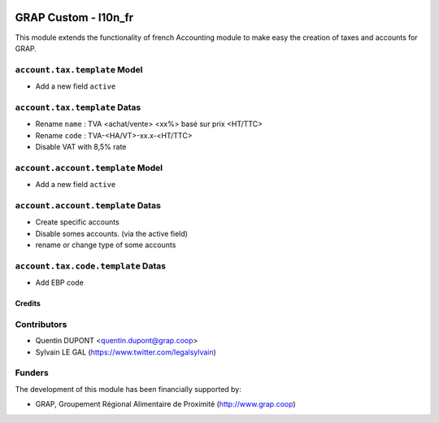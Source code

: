 .. image:: https://img.shields.io/badge/license-AGPL--3-blue.png
   :target: https://www.gnu.org/licenses/agpl
   :alt: License: AGPL-3

=====================
GRAP Custom - l10n_fr
=====================

This module extends the functionality of french Accounting module
to make easy the creation of taxes and accounts for GRAP.

``account.tax.template`` Model
------------------------------

* Add a new field ``active``

``account.tax.template`` Datas
------------------------------

* Rename ``name`` : TVA <achat/vente> <xx%> basé sur prix <HT/TTC>
* Rename ``code`` : TVA-<HA/VT>-xx.x-<HT/TTC>
* Disable VAT with 8,5% rate

``account.account.template`` Model
------------------------------

* Add a new field ``active``

``account.account.template`` Datas
----------------------------------

* Create specific accounts
* Disable somes accounts. (via the active field)
* rename or change type of some accounts

``account.tax.code.template`` Datas
-----------------------------------

* Add EBP code

Credits
=======

Contributors
------------

* Quentin DUPONT <quentin.dupont@grap.coop>
* Sylvain LE GAL (https://www.twitter.com/legalsylvain)

Funders
-------

The development of this module has been financially supported by:

* GRAP, Groupement Régional Alimentaire de Proximité (http://www.grap.coop)
